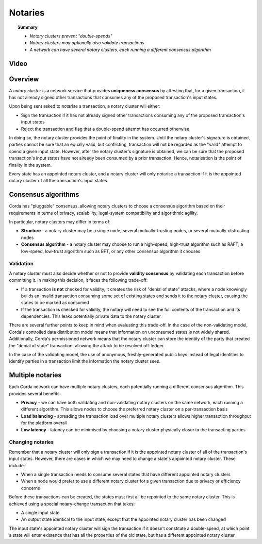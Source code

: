 Notaries
========

.. topic:: Summary

   * *Notary clusters prevent "double-spends"*
   * *Notary clusters may optionally also validate transactions*
   * *A network can have several notary clusters, each running a different consensus algorithm*

Video
-----
.. raw:: html

    <iframe src="https://player.vimeo.com/video/214138458" width="640" height="360" frameborder="0" webkitallowfullscreen mozallowfullscreen allowfullscreen></iframe>
    <p></p>

Overview
--------
A *notary cluster* is a network service that provides **uniqueness consensus** by attesting that, for a given
transaction, it has not already signed other transactions that consumes any of the proposed transaction's input states.

Upon being sent asked to notarise a transaction, a notary cluster will either:

* Sign the transaction if it has not already signed other transactions consuming any of the proposed transaction's
  input states
* Reject the transaction and flag that a double-spend attempt has occurred otherwise

In doing so, the notary cluster provides the point of finality in the system. Until the notary cluster's signature is
obtained, parties cannot be sure that an equally valid, but conflicting, transaction will not be regarded as the
"valid" attempt to spend a given input state. However, after the notary cluster's signature is obtained, we can be sure
that the proposed transaction's input states have not already been consumed by a prior transaction. Hence, notarisation
is the point of finality in the system.

Every state has an appointed notary cluster, and a notary cluster will only notarise a transaction if it is the
appointed notary cluster of all the transaction's input states.

Consensus algorithms
--------------------
Corda has "pluggable" consensus, allowing notary clusters to choose a consensus algorithm based on their requirements in
terms of privacy, scalability, legal-system compatibility and algorithmic agility.

In particular, notary clusters may differ in terms of:

* **Structure** - a notary cluster may be a single node, several mutually-trusting nodes, or several
  mutually-distrusting nodes
* **Consensus algorithm** - a notary cluster may choose to run a high-speed, high-trust algorithm such as RAFT, a
  low-speed, low-trust algorithm such as BFT, or any other consensus algorithm it chooses

Validation
^^^^^^^^^^
A notary cluster must also decide whether or not to provide **validity consensus** by validating each transaction
before committing it. In making this decision, it faces the following trade-off:

* If a transaction **is not** checked for validity, it creates the risk of "denial of state" attacks, where a node
  knowingly builds an invalid transaction consuming some set of existing states and sends it to the
  notary cluster, causing the states to be marked as consumed

* If the transaction **is** checked for validity, the notary will need to see the full contents of the transaction and
  its dependencies. This leaks potentially private data to the notary cluster

There are several further points to keep in mind when evaluating this trade-off. In the case of the non-validating
model, Corda's controlled data distribution model means that information on unconsumed states is not widely shared.
Additionally, Corda's permissioned network means that the notary cluster can store the identity of the party that
created the "denial of state" transaction, allowing the attack to be resolved off-ledger.

In the case of the validating model, the use of anonymous, freshly-generated public keys instead of legal identities to
identify parties in a transaction limit the information the notary cluster sees.

Multiple notaries
-----------------
Each Corda network can have multiple notary clusters, each potentially running a different consensus algorithm. This
provides several benefits:

* **Privacy** - we can have both validating and non-validating notary clusters on the same network, each running a
  different algorithm. This allows nodes to choose the preferred notary cluster on a per-transaction basis
* **Load balancing** - spreading the transaction load over multiple notary clusters allows higher transaction
  throughput for the platform overall
* **Low latency** - latency can be minimised by choosing a notary cluster physically closer to the transacting parties

Changing notaries
^^^^^^^^^^^^^^^^^
Remember that a notary cluster will only sign a transaction if it is the appointed notary cluster of all of the
transaction's input states. However, there are cases in which we may need to change a state's appointed notary cluster.
These include:

* When a single transaction needs to consume several states that have different appointed notary clusters
* When a node would prefer to use a different notary cluster for a given transaction due to privacy or efficiency
  concerns

Before these transactions can be created, the states must first all be repointed to the same notary cluster. This is
achieved using a special notary-change transaction that takes:

* A single input state
* An output state identical to the input state, except that the appointed notary cluster has been changed

The input state's appointed notary cluster will sign the transaction if it doesn't constitute a double-spend, at which
point a state will enter existence that has all the properties of the old state, but has a different appointed notary
cluster.